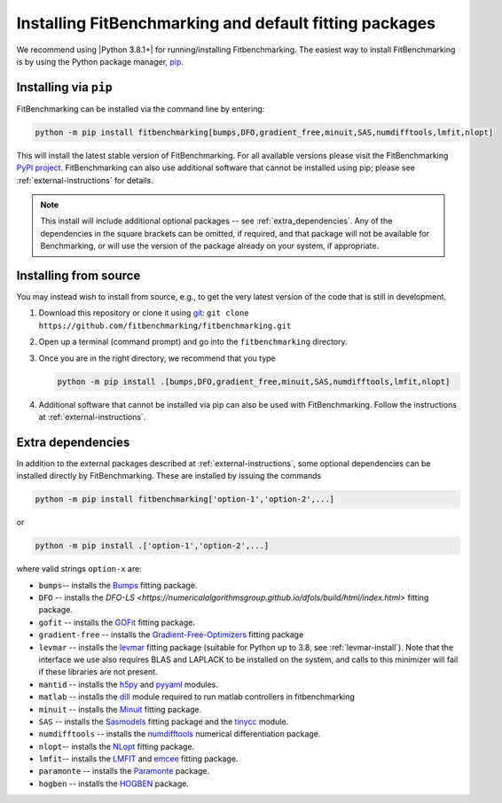 .. _getting-started:

#######################################################
Installing FitBenchmarking and default fitting packages
#######################################################

We recommend using |Python 3.8.1+| for running/installing Fitbenchmarking.
The easiest way to install FitBenchmarking is by using the Python package manager,
`pip <https://pip.pypa.io/en/stable/>`__.


Installing via ``pip``
----------------------

FitBenchmarking can be installed via the command line by entering:

.. code-block:: bash

      python -m pip install fitbenchmarking[bumps,DFO,gradient_free,minuit,SAS,numdifftools,lmfit,nlopt]


This will install the latest stable version of FitBenchmarking.
For all available versions please visit the FitBenchmarking
`PyPI project <https://pypi.org/project/fitbenchmarking/>`__.
FitBenchmarking can also use additional software that cannot be installed
using pip; please see :ref:`external-instructions` for details.

.. note::

    This install will include additional optional packages --
    see :ref:`extra_dependencies`.
    Any of the dependencies in the square brackets can be omitted, if required,
    and that package will not be available for Benchmarking, or will use the
    version of the package already on your system, if appropriate.

.. _installing_from_source:

Installing from source
----------------------

You may instead wish to install from source, e.g., to get the very latest version
of the code that is still in development.

1. Download this repository or clone it using
   `git <https://git-scm.com/>`__:
   ``git clone https://github.com/fitbenchmarking/fitbenchmarking.git``
2. Open up a terminal (command prompt) and go into the
   ``fitbenchmarking`` directory.
3. Once you are in the right directory, we recommend that you type

   .. code-block:: bash

      python -m pip install .[bumps,DFO,gradient_free,minuit,SAS,numdifftools,lmfit,nlopt]

4. Additional software that cannot be installed via pip can also be used
   with FitBenchmarking.  Follow the instructions at
   :ref:`external-instructions`.

.. _extra_dependencies:

Extra dependencies
------------------

In addition to the external packages described at :ref:`external-instructions`,
some optional dependencies can be installed directly by FitBenchmarking.
These are installed by issuing the commands

.. code-block:: bash

   python -m pip install fitbenchmarking['option-1','option-2',...]

or

.. code-block:: bash

   python -m pip install .['option-1','option-2',...]

where valid strings ``option-x`` are:

* ``bumps``-- installs the `Bumps <https://bumps.readthedocs.io>`_ fitting package.
* ``DFO`` -- installs the `DFO-LS <https://numericalalgorithmsgroup.github.io/dfols/build/html/index.html>` fitting package.
* ``gofit`` -- installs the `GOFit <https://github.com/ralna/GOFit>`_ fitting package.
* ``gradient-free`` -- installs the `Gradient-Free-Optimizers <https://github.com/SimonBlanke/Gradient-Free-Optimizers>`_ fitting package
* ``levmar`` -- installs the `levmar <http://users.ics.forth.gr/~lourakis/levmar/>`_ fitting package (suitable for Python up to 3.8, see :ref:`levmar-install`). Note that the interface we use also requires BLAS and LAPLACK to be installed on the system, and calls to this minimizer will fail if these libraries are not present.
* ``mantid`` -- installs the `h5py <https://pypi.org/project/h5py/>`_ and `pyyaml <https://pypi.org/project/PyYAML/>`_ modules.
* ``matlab`` -- installs the `dill <https://pypi.org/project/dill/>`_ module required to run matlab controllers in fitbenchmarking
* ``minuit`` -- installs the `Minuit <http://seal.web.cern.ch/seal/snapshot/work-packages/mathlibs/minuit/>`_ fitting package.
* ``SAS`` -- installs the `Sasmodels <https://github.com/SasView/sasmodels>`_ fitting package and the `tinycc <https://pypi.org/project/tinycc/>`_ module.
* ``numdifftools`` -- installs the `numdifftools <https://numdifftools.readthedocs.io/en/latest/index.html>`_ numerical differentiation package.
* ``nlopt``-- installs the `NLopt <https://github.com/DanielBok/nlopt-python#installation>`_ fitting package.
* ``lmfit``-- installs the `LMFIT <https://lmfit.github.io/lmfit-py/installation.html>`_ and `emcee <https://emcee.readthedocs.io/en/stable/user/install/>`__ fitting package.
* ``paramonte`` -- installs the `Paramonte <https://www.cdslab.org/paramonte/index.html>`__ package.
* ``hogben`` -- installs the `HOGBEN <https://github.com/jfkcooper/HOGBEN>`__ package.


.. |Python 3.7.1+| image:: https://img.shields.io/badge/python-3.7.1+-blue.svg
   :alt: Python 3.7.1+
   :target: https://www.python.org/downloads/

